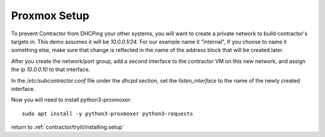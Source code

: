 .. highlight:: bash

Proxmox Setup
-------------

To prevent Contractor from DHCPing your other
systems, you will want to create a private network to build contractor's targets in.
This demo assumes it will be `10.0.0.1/24`.  For our example name it "internal",
if you choose to name it something else, make sure that change is reflected in the
name of the address block that will be created later.

After you create the network/port group, add a second interface to the contractor VM on this
new network, and assign the ip `10.0.0.10` to that interface.

In the `/etc/subcontractor.conf` file under the `dhcpd` section, set
the `listen_interface` to the name of the newly created interface.

Now you will need to install python3-proxmoxer::

  sudo apt install -y python3-proxmoxer python3-requests

return to :ref:`contractor/tryit/installing:setup`
